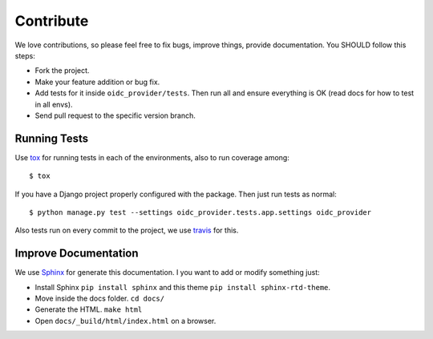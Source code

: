 .. _contribute:

Contribute
##########

We love contributions, so please feel free to fix bugs, improve things, provide documentation. You SHOULD follow this steps:

* Fork the project.
* Make your feature addition or bug fix.
* Add tests for it inside ``oidc_provider/tests``. Then run all and ensure everything is OK (read docs for how to test in all envs). 
* Send pull request to the specific version branch.

Running Tests
=============

Use `tox <https://pypi.python.org/pypi/tox>`_ for running tests in each of the environments, also to run coverage among::

    $ tox

If you have a Django project properly configured with the package. Then just run tests as normal::

    $ python manage.py test --settings oidc_provider.tests.app.settings oidc_provider

Also tests run on every commit to the project, we use `travis <https://travis-ci.org/juanifioren/django-oidc-provider/>`_ for this.

Improve Documentation
=====================

We use `Sphinx <http://www.sphinx-doc.org/>`_ for generate this documentation. I you want to add or modify something just:

* Install Sphinx ``pip install sphinx`` and this theme ``pip install sphinx-rtd-theme``.
* Move inside the docs folder. ``cd docs/``
* Generate the HTML. ``make html``
* Open ``docs/_build/html/index.html`` on a browser.
